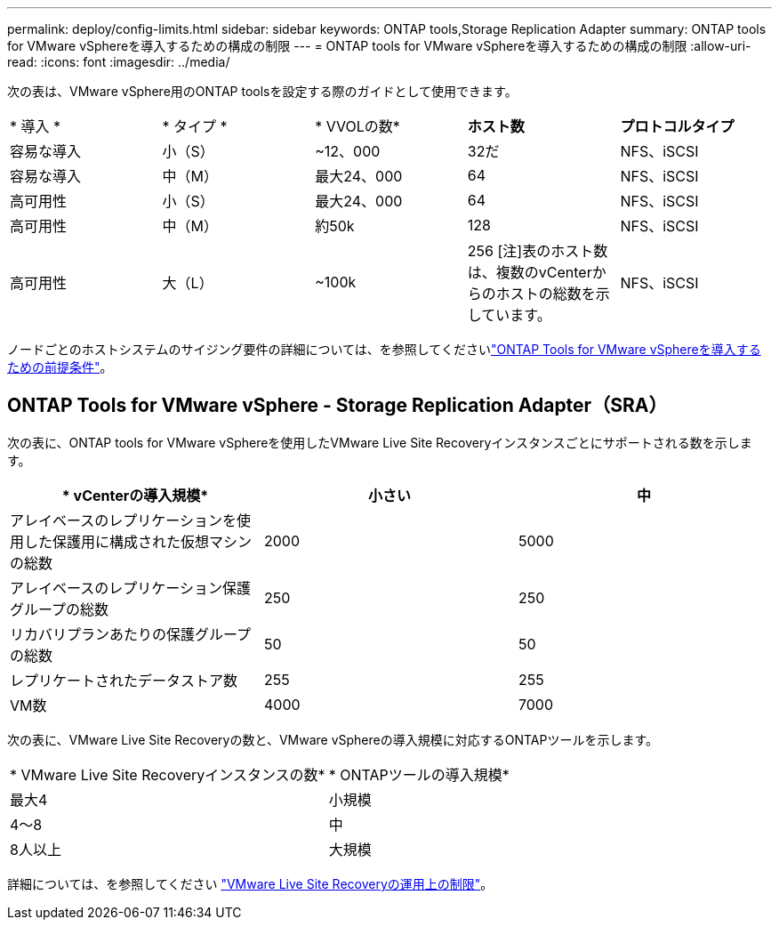---
permalink: deploy/config-limits.html 
sidebar: sidebar 
keywords: ONTAP tools,Storage Replication Adapter 
summary: ONTAP tools for VMware vSphereを導入するための構成の制限 
---
= ONTAP tools for VMware vSphereを導入するための構成の制限
:allow-uri-read: 
:icons: font
:imagesdir: ../media/


[role="lead"]
次の表は、VMware vSphere用のONTAP toolsを設定する際のガイドとして使用できます。

|===


| * 導入 * | * タイプ * | * VVOLの数* | *ホスト数* | *プロトコルタイプ* 


| 容易な導入 | 小（S） | ~12、000 | 32だ | NFS、iSCSI 


| 容易な導入 | 中（M） | 最大24、000 | 64 | NFS、iSCSI 


| 高可用性 | 小（S） | 最大24、000 | 64 | NFS、iSCSI 


| 高可用性 | 中（M） | 約50k | 128 | NFS、iSCSI 


| 高可用性 | 大（L） | ~100k | 256 [注]表のホスト数は、複数のvCenterからのホストの総数を示しています。 | NFS、iSCSI 
|===
ノードごとのホストシステムのサイジング要件の詳細については、を参照してくださいlink:../deploy/sizing-requirements.html["ONTAP Tools for VMware vSphereを導入するための前提条件"]。



== ONTAP Tools for VMware vSphere - Storage Replication Adapter（SRA）

次の表に、ONTAP tools for VMware vSphereを使用したVMware Live Site Recoveryインスタンスごとにサポートされる数を示します。

|===
| * vCenterの導入規模* | *小さい* | *中* 


| アレイベースのレプリケーションを使用した保護用に構成された仮想マシンの総数 | 2000 | 5000 


| アレイベースのレプリケーション保護グループの総数 | 250 | 250 


| リカバリプランあたりの保護グループの総数 | 50 | 50 


| レプリケートされたデータストア数 | 255 | 255 


| VM数 | 4000 | 7000 
|===
次の表に、VMware Live Site Recoveryの数と、VMware vSphereの導入規模に対応するONTAPツールを示します。

|===


| * VMware Live Site Recoveryインスタンスの数* | * ONTAPツールの導入規模* 


| 最大4 | 小規模 


| 4～8 | 中 


| 8人以上 | 大規模 
|===
詳細については、を参照してください https://docs.vmware.com/en/VMware-Live-Recovery/services/vmware-live-site-recovery/GUID-3AD7D565-8A27-450C-8493-7B53F995BB14.html["VMware Live Site Recoveryの運用上の制限"]。
